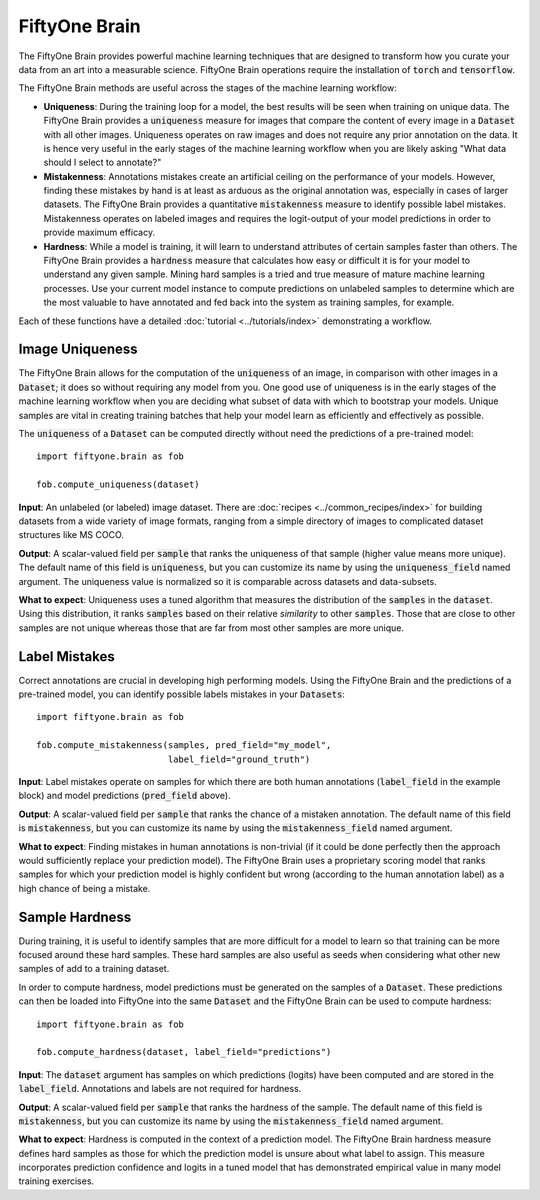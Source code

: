 FiftyOne Brain
==============

.. default-role:: code

The FiftyOne Brain provides powerful machine learning techniques that are
designed to transform how you curate your data from an art into a measurable
science.  FiftyOne Brain operations require the installation of
`torch` and `tensorflow`.


The FiftyOne Brain methods are useful across the stages of the machine learning 
workflow:

* **Uniqueness**: During the training loop for a model, the best results will 
  be seen when training on unique data. The FiftyOne Brain provides a 
  `uniqueness` measure for images that compare the content of every image in a 
  `Dataset` with all other images.  Uniqueness operates on raw images and does 
  not require any prior annotation on the data.  It is hence very useful in the 
  early stages of the machine learning workflow when you are likely asking 
  "What data should I select to annotate?"

* **Mistakenness**: Annotations mistakes create an artificial ceiling on the 
  performance of your models.  However, finding these mistakes by hand is at 
  least as arduous as the original annotation was, especially in cases of 
  larger datasets.  The FiftyOne Brain provides a quantitative `mistakenness` 
  measure to identify possible label mistakes.  Mistakenness operates on 
  labeled images and requires the logit-output of your model predictions in 
  order to provide maximum efficacy.
 
* **Hardness**: While a model is training, it will learn to understand
  attributes of certain samples faster than others. The FiftyOne Brain provides
  a `hardness` measure that calculates how easy or difficult it is for your
  model to understand any given sample.  Mining hard samples is a tried and 
  true measure of mature machine learning processes.  Use your current model 
  instance to compute predictions on unlabeled samples to determine which are 
  the most valuable to have annotated and fed back into the system as training 
  samples, for example.


Each of these functions have a detailed :doc:`tutorial <../tutorials/index>` 
demonstrating a workflow.


Image Uniqueness
________________

The FiftyOne Brain allows for the computation of the `uniqueness` of an image, 
in comparison with other images in a `Dataset`; it does so without requiring 
any model from you.  One good use of uniqueness is in the early stages of the 
machine learning workflow when you are deciding what subset of data with which 
to bootstrap your models.  Unique samples are vital in creating training 
batches that help your model learn as efficiently and effectively as possible.

The `uniqueness` of a `Dataset` can be computed directly without need the
predictions of a pre-trained model::

    import fiftyone.brain as fob

    fob.compute_uniqueness(dataset)

**Input**: An unlabeled (or labeled) image dataset.  There are :doc:`recipes 
<../common_recipes/index>` for building datasets from a wide variety of image 
formats, ranging from a simple directory of images to complicated dataset 
structures like MS COCO.

**Output**: A scalar-valued field per `sample` that ranks the uniqueness of 
that sample (higher value means more unique).  The default name of this field 
is `uniqueness`, but you can customize its name by using the `uniqueness_field` 
named argument.  The uniqueness value is normalized so it is comparable across 
datasets and data-subsets.

**What to expect**: Uniqueness uses a tuned algorithm that measures the 
distribution of the `samples` in the `dataset`.  Using this distribution, it 
ranks `samples` based on their relative *similarity* to other `samples`.  Those 
that are close to other samples are not unique whereas those that are far from 
most other samples are more unique.


Label Mistakes
______________

Correct annotations are crucial in developing high performing models. Using the
FiftyOne Brain and the predictions of a pre-trained model, you can identify
possible labels mistakes in your `Datasets`::

   import fiftyone.brain as fob
    
   fob.compute_mistakenness(samples, pred_field="my_model", 
                            label_field="ground_truth") 

**Input**: Label mistakes operate on samples for which there are both human 
annotations (`label_field` in the example block) and model predictions 
(`pred_field` above).

**Output**: A scalar-valued field per `sample` that ranks the chance of a 
mistaken annotation.  The default name of this field is `mistakenness`, but you 
can customize its name by using the `mistakenness_field` named argument.

**What to expect**: Finding mistakes in human annotations is non-trivial (if it 
could be done perfectly then the approach would sufficiently replace your 
prediction model).  The FiftyOne Brain uses a proprietary scoring model that 
ranks samples for which your prediction model is highly confident but wrong 
(according to the human annotation label) as a high chance of being a mistake.


Sample Hardness
_______________

During training, it is useful to identify samples that are more difficult for a
model to learn so that training can be more focused around these hard samples.  
These hard samples are also useful as seeds when considering what other new 
samples of add to a training dataset.

In order to compute hardness, model predictions must be generated on the
samples of a `Dataset`. These predictions can then be loaded into FiftyOne into
the same `Dataset` and the FiftyOne Brain can be used to compute hardness::

    import fiftyone.brain as fob

    fob.compute_hardness(dataset, label_field="predictions")

**Input**: The `dataset` argument has samples on which predictions (logits) 
have been computed and are stored in the `label_field`.  Annotations and labels 
are not required for hardness.

**Output**: A scalar-valued field per `sample` that ranks the hardness of the 
sample.  The default name of this field is `mistakenness`, but you can 
customize its name by using the `mistakenness_field` named argument.

**What to expect**: Hardness is computed in the context of a prediction model.  
The FiftyOne Brain hardness measure defines hard samples as those for which the 
prediction model is unsure about what label to assign.  This measure 
incorporates prediction confidence and logits in a tuned model that has 
demonstrated empirical value in many model training exercises.
